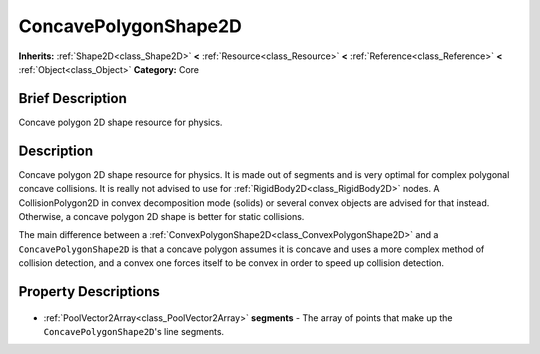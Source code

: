 .. Generated automatically by doc/tools/makerst.py in Godot's source tree.
.. DO NOT EDIT THIS FILE, but the ConcavePolygonShape2D.xml source instead.
.. The source is found in doc/classes or modules/<name>/doc_classes.

.. _class_ConcavePolygonShape2D:

ConcavePolygonShape2D
=====================

**Inherits:** :ref:`Shape2D<class_Shape2D>` **<** :ref:`Resource<class_Resource>` **<** :ref:`Reference<class_Reference>` **<** :ref:`Object<class_Object>`
**Category:** Core

Brief Description
-----------------

Concave polygon 2D shape resource for physics.

Description
-----------

Concave polygon 2D shape resource for physics. It is made out of segments and is very optimal for complex polygonal concave collisions. It is really not advised to use for :ref:`RigidBody2D<class_RigidBody2D>` nodes. A CollisionPolygon2D in convex decomposition mode (solids) or several convex objects are advised for that instead. Otherwise, a concave polygon 2D shape is better for static collisions.

The main difference between a :ref:`ConvexPolygonShape2D<class_ConvexPolygonShape2D>` and a ``ConcavePolygonShape2D`` is that a concave polygon assumes it is concave and uses a more complex method of collision detection, and a convex one forces itself to be convex in order to speed up collision detection.

Property Descriptions
---------------------

  .. _class_ConcavePolygonShape2D_segments:

- :ref:`PoolVector2Array<class_PoolVector2Array>` **segments** - The array of points that make up the ``ConcavePolygonShape2D``'s line segments.


